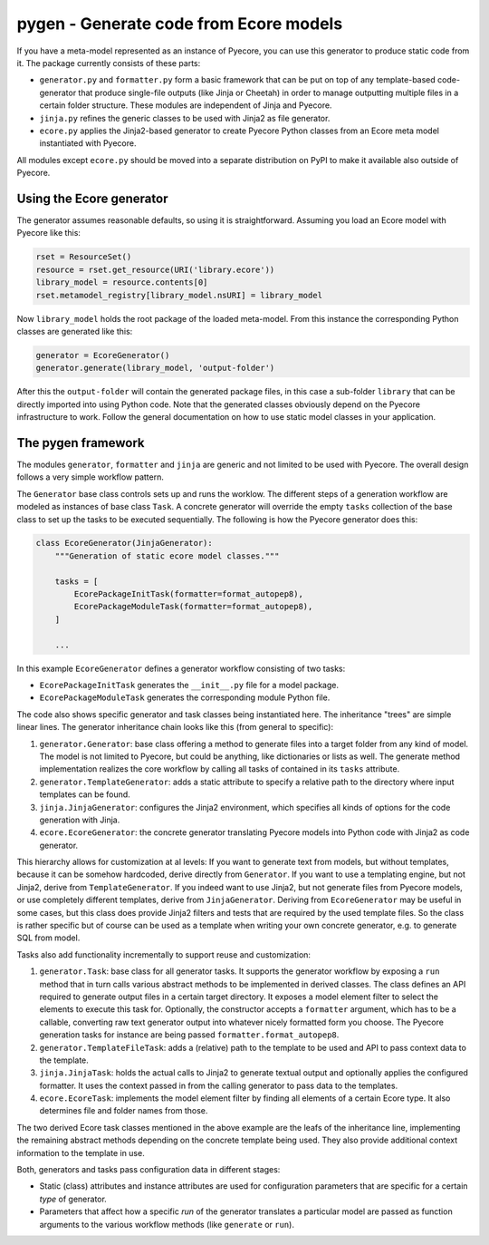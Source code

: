 pygen - Generate code from Ecore models
=======================================

If you have a meta-model represented as an instance of Pyecore, you can use this generator to
produce static code from it. The package currently consists of these parts:

* ``generator.py`` and ``formatter.py`` form a basic framework that can be put on top of any
  template-based code-generator that produce single-file outputs (like Jinja or Cheetah) in order to
  manage outputting multiple files in a certain folder structure. These modules are independent of
  Jinja and Pyecore.
* ``jinja.py`` refines the generic classes to be used with Jinja2 as file generator.
* ``ecore.py`` applies the Jinja2-based generator to create Pyecore Python classes from an Ecore
  meta model instantiated with Pyecore.

All modules except ``ecore.py`` should be moved into a separate distribution on PyPI to make it
available also outside of Pyecore.


Using the Ecore generator
-------------------------

The generator assumes reasonable defaults, so using it is straightforward. Assuming you load an
Ecore model with Pyecore like this:

.. code-block:: python

    rset = ResourceSet()
    resource = rset.get_resource(URI('library.ecore'))
    library_model = resource.contents[0]
    rset.metamodel_registry[library_model.nsURI] = library_model

Now ``library_model`` holds the root package of the loaded meta-model. From this instance the
corresponding Python classes are generated like this:

.. code-block:: python

    generator = EcoreGenerator()
    generator.generate(library_model, 'output-folder')

After this the ``output-folder`` will contain the generated package files, in this case a sub-folder
``library`` that can be directly imported into using Python code. Note that the generated classes
obviously depend on the Pyecore infrastructure to work. Follow the general documentation on how to
use static model classes in your application.


The pygen framework
-------------------

The modules ``generator``, ``formatter`` and ``jinja`` are generic and not limited to be used with
Pyecore. The overall design follows a very simple workflow pattern.

The ``Generator`` base class controls sets up and runs the worklow. The different steps of a
generation workflow are modeled as instances of base class ``Task``. A concrete generator will
override the empty ``tasks`` collection of the base class to set up the tasks to be executed
sequentially. The following is how the Pyecore generator does this:

.. code-block:: python

    class EcoreGenerator(JinjaGenerator):
        """Generation of static ecore model classes."""

        tasks = [
            EcorePackageInitTask(formatter=format_autopep8),
            EcorePackageModuleTask(formatter=format_autopep8),
        ]

        ...

In this example ``EcoreGenerator`` defines a generator workflow consisting of two tasks:

* ``EcorePackageInitTask`` generates the ``__init__.py`` file for a model package.
* ``EcorePackageModuleTask`` generates the corresponding module Python file.

The code also shows specific generator and task classes being instantiated here. The inheritance
"trees" are simple linear lines. The generator inheritance chain looks like this (from general to
specific):

1. ``generator.Generator``: base class offering a method to generate files into a target folder from
   any kind of model. The model is not limited to Pyecore, but could be anything, like dictionaries
   or lists as well. The generate method implementation realizes the core workflow by calling all
   tasks of contained in its ``tasks`` attribute.
2. ``generator.TemplateGenerator``: adds a static attribute to specify a relative path to the
   directory where input templates can be found.
3. ``jinja.JinjaGenerator``: configures the Jinja2 environment, which specifies all kinds of options
   for the code generation with Jinja.
4. ``ecore.EcoreGenerator``: the concrete generator translating Pyecore models into Python code with
   Jinja2 as code generator.

This hierarchy allows for customization at al levels: If you want to generate text from models, but
without templates, because it can be somehow hardcoded, derive directly from ``Generator``. If you
want to use a templating engine, but not Jinja2, derive from ``TemplateGenerator``. If you indeed
want to use Jinja2, but not generate files from Pyecore models, or use completely different
templates, derive from ``JinjaGenerator``. Deriving from ``EcoreGenerator`` may be useful in some
cases, but this class does provide Jinja2 filters and tests that are required by the used template
files. So the class is rather specific but of course can be used as a template when writing your
own concrete generator, e.g. to generate SQL from model.

Tasks also add functionality incrementally to support reuse and customization:

1. ``generator.Task``: base class for all generator tasks. It supports the generator workflow by
   exposing a ``run`` method that in turn calls various abstract methods to be implemented in
   derived classes. The class defines an API required to generate output files in a certain
   target directory. It exposes a model element filter to select the elements to execute this
   task for. Optionally, the constructor accepts a ``formatter`` argument, which has to be a
   callable, converting raw text generator output into whatever nicely formatted form you choose.
   The Pyecore generation tasks for instance are being passed ``formatter.format_autopep8``.
2. ``generator.TemplateFileTask``: adds a (relative) path to the template to be used and API to
   pass context data to the template.
3. ``jinja.JinjaTask``: holds the actual calls to Jinja2 to generate textual output and optionally
   applies the configured formatter. It uses the context passed in from the calling generator to
   pass data to the templates.
4. ``ecore.EcoreTask``: implements the model element filter by finding all elements of a certain
   Ecore type. It also determines file and folder names from those.

The two derived Ecore task classes mentioned in the above example are the leafs of the inheritance
line, implementing the remaining abstract methods depending on the concrete template being used.
They also provide additional context information to the template in use.

Both, generators and tasks pass configuration data in different stages:

* Static (class) attributes and instance attributes are used for configuration parameters that are
  specific for a certain *type* of generator.
* Parameters that affect how a specific *run* of the generator translates a particular model are
  passed as function arguments to the various workflow methods (like ``generate`` or ``run``).
